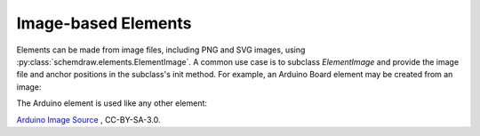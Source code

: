 .. _images:

Image-based Elements
====================

.. jupyter-execute::
    :hide-code:

    %config InlineBackend.figure_format = 'svg'
    import schemdraw
    from schemdraw import elements as elm
    schemdraw.use('svg')


Elements can be made from image files, including PNG and SVG images, using :py:class:`schemdraw.elements.ElementImage`.
A common use case is to subclass `ElementImage` and provide the image file and anchor positions in the subclass's init method.
For example, an Arduino Board element may be created from an image:

.. jupyter-execute::

    class ArduinoBoard(elm.ElementImage):
        def __init__(self):
            width = 8
            height = width/1.397  # Based on image dimensions
            # use xy to shift so (0, 0) is lower left corner of the board
            super().__init__('ArduinoUNO.png', width=width, height=height, xy=(-.75, 0))
        
            top = height * .956  # y-value of top pin header
            arefx = 2.5          # x-value of aref pin
            pinspace = 0.273     # spacing between pins
            for i, pinname in enumerate(['aref', 'gnd', 'pin13', 'pin12', 'pin11',
                                         'pin10', 'pin9', 'pin8']):
                self.anchors[pinname] = (arefx + i*pinspace, top)
            # TODO - add other pin locations


The Arduino element is used like any other element:

.. jupyter-execute::

    with schemdraw.Drawing() as d:
        d.config(color='#dd2222', unit=2)
        arduino = ArduinoBoard()
        elm.Dot().at(arduino.gnd)
        elm.Resistor().up().scale(.7)
        elm.Line().right().tox(arduino.pin8)
        elm.LED().down().reverse().toy(arduino.pin8).scale(.7)
        elm.Dot().at(arduino.pin8)    


`Arduino Image Source <https://commons.wikimedia.org/wiki/File:ArduinoUNO.png>`_ , CC-BY-SA-3.0.
